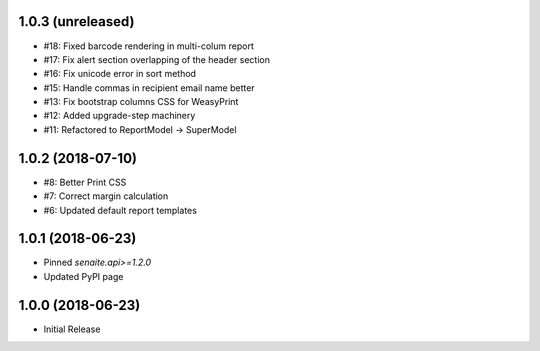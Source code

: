 1.0.3 (unreleased)
------------------

- #18: Fixed barcode rendering in multi-colum report
- #17: Fix alert section overlapping of the header section
- #16: Fix unicode error in sort method
- #15: Handle commas in recipient email name better
- #13: Fix bootstrap columns CSS for WeasyPrint
- #12: Added upgrade-step machinery
- #11: Refactored to ReportModel -> SuperModel


1.0.2 (2018-07-10)
------------------

- #8: Better Print CSS
- #7: Correct margin calculation
- #6: Updated default report templates


1.0.1 (2018-06-23)
------------------

- Pinned `senaite.api>=1.2.0`
- Updated PyPI page


1.0.0 (2018-06-23)
------------------

- Initial Release
